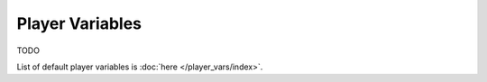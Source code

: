 Player Variables
================

TODO

List of default player variables is :doc:`here </player_vars/index>`.
